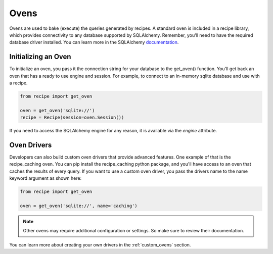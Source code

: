 =====
Ovens
=====

Ovens are used to bake (execute) the queries generated by recipes. A standard
oven is included in a recipe library, which provides connectivity to any
database supported by SQLAlchemy. Remember, you'll need to have the required
database driver installed. You can learn more in the SQLAlchemy
`documentation <http://docs.sqlalchemy.org/en/latest/core/engines.html#database-urls>`_.

Initializing an Oven
====================

To initialize an oven, you pass it the connection string for your database to
the get_oven() function. You'll get back an oven that has a ready to use
engine and session. For example, to connect to an in-memory sqlite database
and use with a recipe.

.. code-block:: python

    from recipe import get_oven

    oven = get_oven('sqlite://')
    recipe = Recipe(session=oven.Session())

If you need to access the SQLAlchemy engine for any reason, it is available
via the `engine` attribute.

Oven Drivers
============

Developers can also build custom oven drivers that provide advanced features.
One example of that is the recipe_caching oven. You can pip install the
recipe_caching python package, and you'll have access to an oven that caches
the results of every query. If you want to use a custom oven driver, you pass
the drivers name to the name keyword argument as shown here:

.. code-block:: python

    from recipe import get_oven

    oven = get_oven('sqlite://', name='caching')

.. note::  Other ovens may require additional configuration or settings. So
           make sure to review their documentation.


You can learn more about creating your own drivers in the :ref:`custom_ovens`
section.

